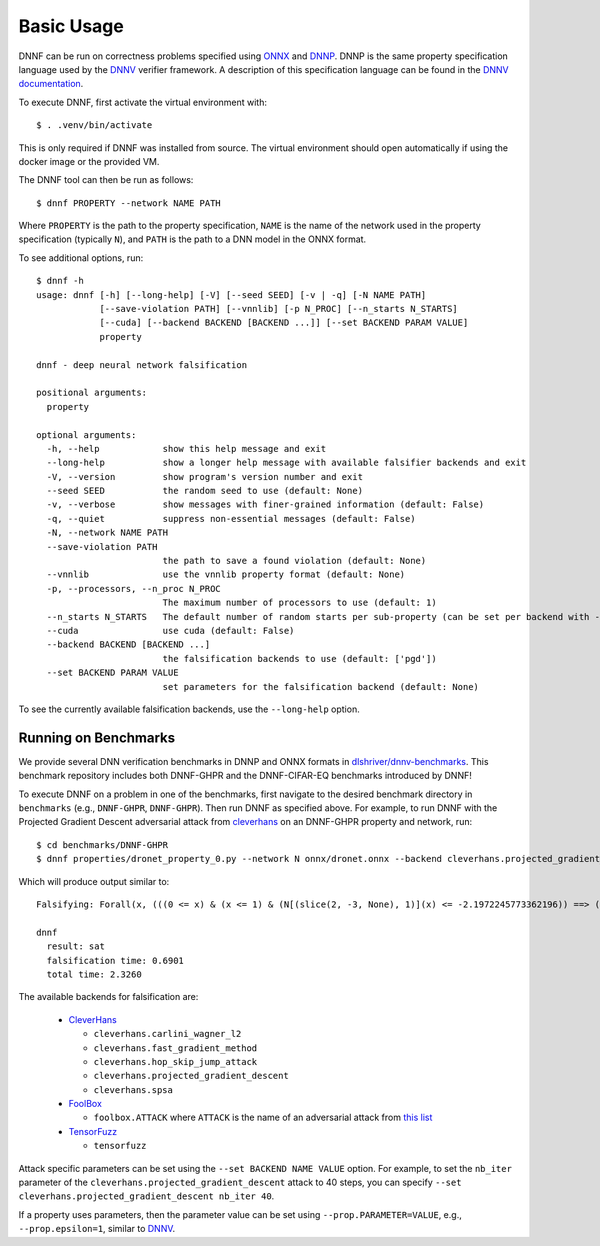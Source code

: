 Basic Usage
===========

DNNF can be run on correctness problems specified using ONNX_ and DNNP_. 
DNNP is the same property specification language used by the DNNV_ verifier framework. 
A description of this specification language can be found in the `DNNV documentation`_.

To execute DNNF, first activate the virtual environment with::

  $ . .venv/bin/activate

This is only required if DNNF was installed from source. 
The virtual environment should open automatically if using the docker image or the provided VM.

The DNNF tool can then be run as follows::

  $ dnnf PROPERTY --network NAME PATH

Where ``PROPERTY`` is the path to the property specification, 
``NAME`` is the name of the network used in the property specification (typically ``N``), 
and ``PATH`` is the path to a DNN model in the ONNX format.

To see additional options, run::

  $ dnnf -h
  usage: dnnf [-h] [--long-help] [-V] [--seed SEED] [-v | -q] [-N NAME PATH] 
              [--save-violation PATH] [--vnnlib] [-p N_PROC] [--n_starts N_STARTS] 
              [--cuda] [--backend BACKEND [BACKEND ...]] [--set BACKEND PARAM VALUE]
              property

  dnnf - deep neural network falsification

  positional arguments:
    property

  optional arguments:
    -h, --help            show this help message and exit
    --long-help           show a longer help message with available falsifier backends and exit
    -V, --version         show program's version number and exit
    --seed SEED           the random seed to use (default: None)
    -v, --verbose         show messages with finer-grained information (default: False)
    -q, --quiet           suppress non-essential messages (default: False)
    -N, --network NAME PATH
    --save-violation PATH
                          the path to save a found violation (default: None)
    --vnnlib              use the vnnlib property format (default: None)
    -p, --processors, --n_proc N_PROC
                          The maximum number of processors to use (default: 1)
    --n_starts N_STARTS   The default number of random starts per sub-property (can be set per backend with --set) (default: -1)
    --cuda                use cuda (default: False)
    --backend BACKEND [BACKEND ...]
                          the falsification backends to use (default: ['pgd'])
    --set BACKEND PARAM VALUE
                          set parameters for the falsification backend (default: None)

To see the currently available falsification backends, use the ``--long-help`` option.

Running on Benchmarks
^^^^^^^^^^^^^^^^^^^^^

We provide several DNN verification benchmarks in DNNP and ONNX formats in `dlshriver/dnnv-benchmarks`_. 
This benchmark repository includes both DNNF-GHPR and the DNNF-CIFAR-EQ benchmarks introduced by DNNF!

To execute DNNF on a problem in one of the benchmarks, 
first navigate to the desired benchmark directory in ``benchmarks`` (e.g., ``DNNF-GHPR``, ``DNNF-GHPR``). 
Then run DNNF as specified above. 
For example, to run DNNF with the Projected Gradient Descent adversarial attack from `cleverhans`_ on an DNNF-GHPR property and network, 
run::

  $ cd benchmarks/DNNF-GHPR
  $ dnnf properties/dronet_property_0.py --network N onnx/dronet.onnx --backend cleverhans.projected_gradient_descent

Which will produce output similar to::

  Falsifying: Forall(x, (((0 <= x) & (x <= 1) & (N[(slice(2, -3, None), 1)](x) <= -2.1972245773362196)) ==> ((-0.08726646259971647 <= N[(slice(2, -1, None), 0)](x)) & (N[(slice(2, -1, None), 0)](x) <= 0.08726646259971647))))

  dnnf
    result: sat
    falsification time: 0.6901
    total time: 2.3260

The available backends for falsification are:

  - `CleverHans <https://github.com/tensorflow/cleverhans>`_
    
    - ``cleverhans.carlini_wagner_l2``
    - ``cleverhans.fast_gradient_method``
    - ``cleverhans.hop_skip_jump_attack``
    - ``cleverhans.projected_gradient_descent``
    - ``cleverhans.spsa``

  - `FoolBox <https://github.com/bethgelab/foolbox>`_

    - ``foolbox.ATTACK`` where ``ATTACK`` is the name of an adversarial attack from 
      `this list <https://foolbox.readthedocs.io/en/stable/modules/attacks.html#module-foolbox.attacks>`_

  - `TensorFuzz <https://github.com/brain-research/tensorfuzz>`_

    - ``tensorfuzz``

Attack specific parameters can be set using the ``--set BACKEND NAME VALUE`` option.
For example, to set the ``nb_iter`` parameter of the ``cleverhans.projected_gradient_descent`` attack to 40 steps,
you can specify ``--set cleverhans.projected_gradient_descent nb_iter 40``.

If a property uses parameters, then the parameter value can be set using ``--prop.PARAMETER=VALUE``, 
e.g., ``--prop.epsilon=1``, similar to DNNV_.


.. _DNNV: https://github.com/dlshriver/DNNV
.. _`DNNV documentation`: https://docs.dnnv.org/en/stable/dnnp/introduction.html
.. _`DNNP`: https://docs.dnnv.org/en/stable/dnnp/introduction.html
.. _ONNX: https://onnx.ai
.. _dlshriver/dnnv-benchmarks: https://github.com/dlshriver/dnnv-benchmarks
.. _cleverhans: https://github.com/tensorflow/cleverhans
